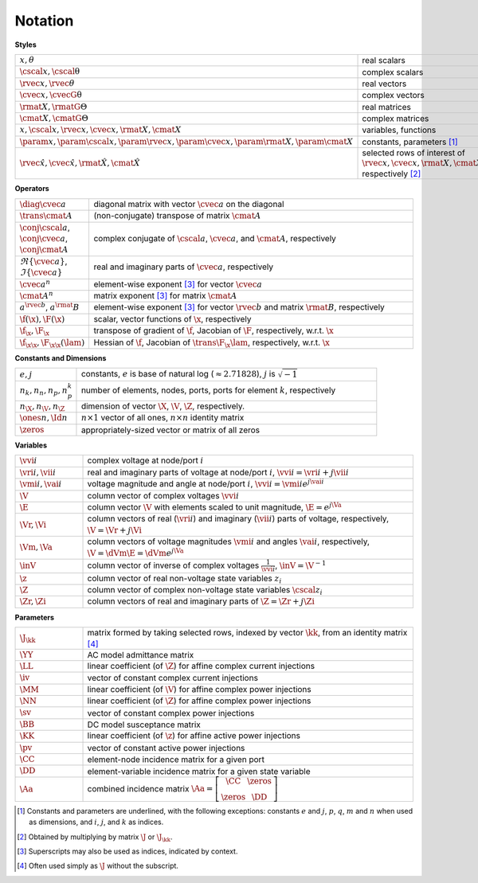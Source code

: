 Notation
========


**Styles**

.. list-table::
   :widths: 17 83
   :class: longtable

   * - :math:`x, \theta`
     - real scalars
   * - :math:`\cscal{x}, \cscal{\uptheta}`
     - complex scalars
   * - :math:`\rvec{x}, \rvec{\theta}`
     - real vectors
   * - :math:`\cvec{x}, \cvecG{\uptheta}`
     - complex vectors
   * - :math:`\rmat{X}, \rmatG{\Theta}`
     - real matrices
   * - :math:`\cmat{X}, \cmatG{\Theta}`
     - complex matrices
   * - :math:`x, \cscal{x}, \rvec{x}, \cvec{x}, \rmat{X}, \cmat{X}`
     - variables, functions
   * - :math:`\param{x}, \param{\cscal{x}}, \param{\rvec{x}}, \param{\cvec{x}}, \param{\rmat{X}}, \param{\cmat{X}}`
     - constants, parameters [#]_
   * - :math:`\hat{\rvec{x}}, \hat{\cvec{x}}, \hat{\rmat{X}}, \hat{\cmat{X}}`
     - selected rows of interest of :math:`\rvec{x}, \cvec{x}, \rmat{X}, \cmat{X}`, respectively [#]_

**Operators**

.. list-table::
   :widths: 17 83
   :class: longtable

   * - :math:`\diag{\cvec{a}}`
     - diagonal matrix with vector :math:`\cvec{a}` on the diagonal
   * - :math:`\trans{\cmat{A}}`
     - (non-conjugate) transpose of matrix :math:`\cmat{A}`
   * - :math:`\conj{\cscal{a}}`, :math:`\conj{\cvec{a}}`, :math:`\conj{\cmat{A}}`
     - complex conjugate of :math:`\cscal{a}`, :math:`\cvec{a}`, and :math:`\cmat{A}`, respectively
   * - :math:`\Re\{{\cvec{a}\}}`, :math:`\Im\{{\cvec{a}\}}`
     - real and imaginary parts of :math:`\cvec{a}`, respectively
   * - :math:`\cvec{a}^{n}`
     - element-wise exponent [#]_ for vector :math:`\cvec{a}`
   * - :math:`\cmat{A}^{n}`
     - matrix exponent [3]_ for matrix :math:`\cmat{A}`
   * - :math:`a^{\rvec{b}}`, :math:`a^\rmat{B}`
     - element-wise exponent [3]_ for vector :math:`\rvec{b}` and matrix :math:`\rmat{B}`, respectively
   * - :math:`\f(\x), \F(\x)`
     - scalar, vector functions of :math:`\x`, respectively
   * - :math:`\f_\x, \F_\x`
     - transpose of gradient of :math:`\f`, Jacobian of :math:`\F`, respectively, w.r.t. :math:`\x`
   * - :math:`\f_{\x\x}, \F_{\x\x}(\lam)`
     - Hessian of :math:`\f`, Jacobian of :math:`\trans{\F_\x} \lam`, respectively, w.r.t. :math:`\x`

**Constants and Dimensions**

.. list-table::
   :widths: 17 83
   :class: longtable

   * - :math:`e, j`
     - constants, :math:`e` is base of natural log (:math:`\approx 2.71828`), :math:`j` is :math:`\sqrt{-1}`
   * - :math:`n_k, n_n, n_p, n_p^k`
     - number of elements, nodes, ports, ports for element :math:`k`, respectively
   * - :math:`n_\X, n_\V, n_\Z`
     - dimension of vector :math:`\X`, :math:`\V`, :math:`\Z`, respectively.
   * - :math:`\ones{n}, \Id{n}`
     - :math:`n \times 1` vector of all ones, :math:`n \times n` identity matrix
   * - :math:`\zeros`
     - appropriately-sized vector or matrix of all zeros

**Variables**

.. list-table::
   :widths: 17 83
   :class: longtable

   * - :math:`\vvi{i}`
     - complex voltage at node/port :math:`i`
   * - :math:`\vri{i}, \vii{i}`
     - real and imaginary parts of voltage at node/port :math:`i`, :math:`\vvi{i} = \vri{i} + j \vii{i}`
   * - :math:`\vmi{i}, \vai{i}`
     - voltage magnitude and angle at node/port :math:`i`, :math:`\vvi{i} = \vmi{i} e^{j \vai{i}}`
   * - :math:`\V`
     - column vector of complex voltages :math:`\vvi{i}`
   * - :math:`\E`
     - column vector :math:`\V` with elements scaled to unit magnitude, :math:`\E = e^{j \Va}`
   * - :math:`\Vr, \Vi`
     - column vectors of real (:math:`\vri{i}`) and imaginary (:math:`\vii{i}`) parts of voltage, respectively, :math:`\V = \Vr + j \Vi`
   * - :math:`\Vm, \Va`
     - column vectors of voltage magnitudes :math:`\vmi{i}` and angles :math:`\vai{i}`, respectively, :math:`\V = \dVm \E = \dVm e^{j \Va}`
   * - :math:`\inV`
     - column vector of inverse of complex voltages :math:`\frac{1}{\vvi{i}}`, :math:`\inV = \V^{-1}`
   * - :math:`\z`
     - column vector of real non-voltage state variables :math:`z_i`
   * - :math:`\Z`
     - column vector of complex non-voltage state variables :math:`\cscal{z}_i`
   * - :math:`\Zr, \Zi`
     - column vectors of real and imaginary parts of :math:`\Z = \Zr + j \Zi`

**Parameters**

.. list-table::
   :widths: 17 83
   :class: longtable

   * - :math:`\J_\kk`
     - matrix formed by taking selected rows, indexed by vector :math:`\kk`, from an identity matrix [#]_
   * - :math:`\YY`
     - AC model admittance matrix
   * - :math:`\LL`
     - linear coefficient (of :math:`\Z`) for affine complex current injections
   * - :math:`\iv`
     - vector of constant complex current injections
   * - :math:`\MM`
     - linear coefficient (of :math:`\V`) for affine complex power injections
   * - :math:`\NN`
     - linear coefficient (of :math:`\Z`) for affine complex power injections
   * - :math:`\sv`
     - vector of constant complex power injections
   * - :math:`\BB`
     - DC model susceptance matrix
   * - :math:`\KK`
     - linear coefficient (of :math:`\z`) for affine active power injections
   * - :math:`\pv`
     - vector of constant active power injections
   * - :math:`\CC`
     - element-node incidence matrix for a given port
   * - :math:`\DD`
     - element-variable incidence matrix for a given state variable
   * - :math:`\Aa`
     - combined incidence matrix :math:`\Aa = \left[\begin{array}{ccc}\CC & \zeros \\ \zeros & \DD \end{array}\right]`

.. [#] Constants and parameters are underlined, with the following exceptions: constants :math:`e` and :math:`j`, :math:`p`, :math:`q`, :math:`m` and :math:`n` when used as dimensions, and :math:`i`, :math:`j`, and :math:`k` as indices.

.. [#] Obtained by multiplying by matrix :math:`\J` or :math:`\J_\kk`.

.. [#] Superscripts may also be used as indices, indicated by context.

.. [#] Often used simply as :math:`\J` without the subscript.

..
    Careful the 3rd footnote above is explicitly numbered as [3]_ in two
    references above (to avoid repeating the footnote itself).

